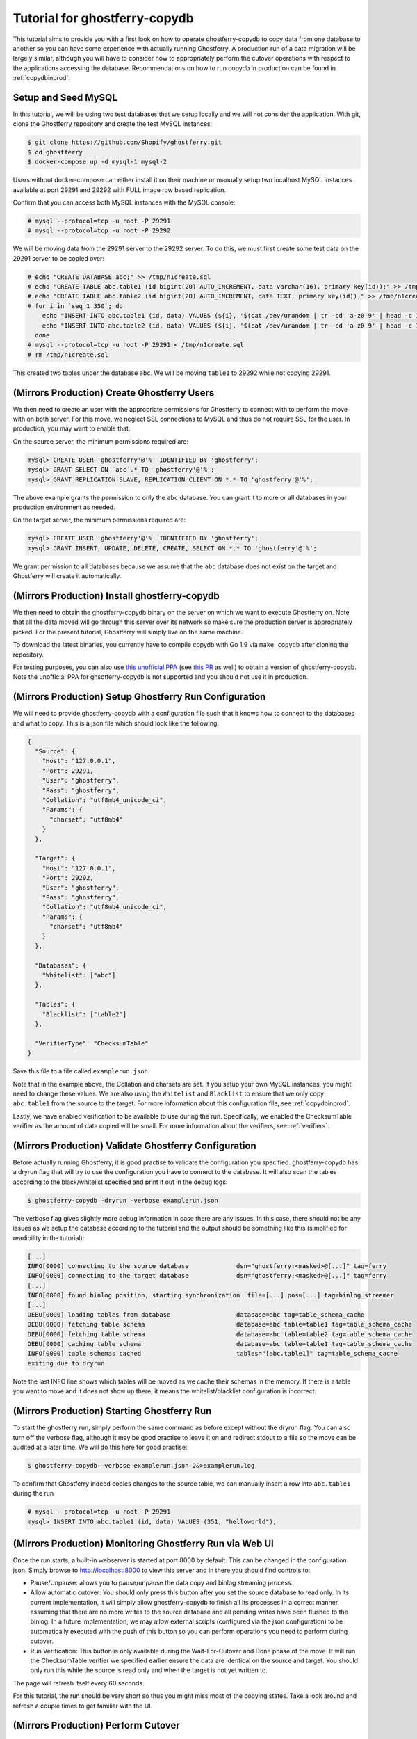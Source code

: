 .. _tutorialcopydb:

==============================
Tutorial for ghostferry-copydb
==============================

This tutorial aims to provide you with a first look on how to operate
ghostferry-copydb to copy data from one database to another so you can have
some experience with actually running Ghostferry. A production run of a data
migration will be largely similar, although you will have to consider how to
appropriately perform the cutover operations with respect to the applications
accessing the database. Recommendations on how to run copydb in production can
be found in :ref:`copydbinprod`.

Setup and Seed MySQL
--------------------

In this tutorial, we will be using two test databases that we setup locally and
we will not consider the application. With git, clone the Ghostferry repository
and create the test MySQL instances:

.. code-block:: shell-session

  $ git clone https://github.com/Shopify/ghostferry.git
  $ cd ghostferry
  $ docker-compose up -d mysql-1 mysql-2

Users without docker-compose can either install it on their machine or manually
setup two localhost MySQL instances available at port 29291 and 29292 with FULL
image row based replication.

Confirm that you can access both MySQL instances with the MySQL console:

.. code-block:: shell-session

  # mysql --protocol=tcp -u root -P 29291
  # mysql --protocol=tcp -u root -P 29292

We will be moving data from the 29291 server to the 29292 server. To do this,
we must first create some test data on the 29291 server to be copied over:

.. code-block:: shell-session

  # echo "CREATE DATABASE abc;" >> /tmp/n1create.sql
  # echo "CREATE TABLE abc.table1 (id bigint(20) AUTO_INCREMENT, data varchar(16), primary key(id));" >> /tmp/n1create.sql
  # echo "CREATE TABLE abc.table2 (id bigint(20) AUTO_INCREMENT, data TEXT, primary key(id));" >> /tmp/n1create.sql
  # for i in `seq 1 350`; do
      echo "INSERT INTO abc.table1 (id, data) VALUES (${i}, '$(cat /dev/urandom | tr -cd 'a-z0-9' | head -c 16)');" >> /tmp/n1create.sql
      echo "INSERT INTO abc.table2 (id, data) VALUES (${i}, '$(cat /dev/urandom | tr -cd 'a-z0-9' | head -c 16)');" >> /tmp/n1create.sql
    done
  # mysql --protocol=tcp -u root -P 29291 < /tmp/n1create.sql
  # rm /tmp/n1create.sql

This created two tables under the database ``abc``. We will be moving
``table1`` to 29292 while not copying 29291.

(Mirrors Production) Create Ghostferry Users
--------------------------------------------

We then need to create an user with the appropriate permissions for Ghostferry
to connect with to perform the move with on both server. For this move, we
neglect SSL connections to MySQL and thus do not require SSL for the user. In
production, you may want to enable that.

On the source server, the minimum permissions required are:

.. code-block:: shell-session

  mysql> CREATE USER 'ghostferry'@'%' IDENTIFIED BY 'ghostferry';
  mysql> GRANT SELECT ON `abc`.* TO 'ghostferry'@'%';
  mysql> GRANT REPLICATION SLAVE, REPLICATION CLIENT ON *.* TO 'ghostferry'@'%';

The above example grants the permission to only the ``abc`` database. You can
grant it to more or all databases in your production environment as needed.

On the target server, the minimum permissions required are:

.. code-block:: shell-session

  mysql> CREATE USER 'ghostferry'@'%' IDENTIFIED BY 'ghostferry';
  mysql> GRANT INSERT, UPDATE, DELETE, CREATE, SELECT ON *.* TO 'ghostferry'@'%';

We grant permission to all databases because we assume that the ``abc``
database does not exist on the target and Ghostferry will create it
automatically.

(Mirrors Production) Install ghostferry-copydb
----------------------------------------------

We then need to obtain the ghostferry-copydb binary on the server on which we
want to execute Ghostferry on. Note that all the data moved will go through
this server over its network so make sure the production server is
appropriately picked. For the present tutorial, Ghostferry will simply live on
the same machine.

To download the latest binaries, you currently have to compile copydb with
Go 1.9 via ``make copydb`` after cloning the repository.

For testing purposes, you can also use `this unofficial PPA
<https://launchpad.net/~shuhao/+archive/ubuntu/ghostferry-unofficial>`_ (see
`this PR <https://github.com/Shopify/ghostferry/pull/15>`_ as well) to obtain a
version of ghostferry-copydb. Note the unofficial PPA for ghsotferry-copydb is
not supported and you should not use it in production.

(Mirrors Production) Setup Ghostferry Run Configuration
-------------------------------------------------------

We will need to provide ghostferry-copydb with a configuration file such that
it knows how to connect to the databases and what to copy. This is a json file
which should look like the following:

.. code-block:: json

  {
    "Source": {
      "Host": "127.0.0.1",
      "Port": 29291,
      "User": "ghostferry",
      "Pass": "ghostferry",
      "Collation": "utf8mb4_unicode_ci",
      "Params": {
        "charset": "utf8mb4"
      }
    },

    "Target": {
      "Host": "127.0.0.1",
      "Port": 29292,
      "User": "ghostferry",
      "Pass": "ghostferry",
      "Collation": "utf8mb4_unicode_ci",
      "Params": {
        "charset": "utf8mb4"
      }
    },

    "Databases": {
      "Whitelist": ["abc"]
    },

    "Tables": {
      "Blacklist": ["table2"]
    },

    "VerifierType": "ChecksumTable"
  }

Save this file to a file called ``examplerun.json``.

Note that in the example above, the Collation and charsets are set. If you
setup your own MySQL instances, you might need to change these values.  We are
also using the ``Whitelist`` and ``Blacklist`` to ensure that we only copy
``abc.table1`` from the source to the target. For more information about this
configuration file, see :ref:`copydbinprod`.

Lastly, we have enabled verification to be available to use during the run.
Specifically, we enabled the ChecksumTable verifier as the amount of data
copied will be small. For more information about the verifiers, see
:ref:`verifiers`.

(Mirrors Production) Validate Ghostferry Configuration
------------------------------------------------------

Before actually running Ghostferry, it is good practise to validate the
configuration you specified. ghostferry-copydb has a dryrun flag that will try
to use the configuration you have to connect to the database. It will also scan
the tables according to the black/whitelist specified and print it out in the
debug logs:

.. code-block:: shell-session

  $ ghostferry-copydb -dryrun -verbose examplerun.json

The verbose flag gives slightly more debug information in case there are any
issues. In this case, there should not be any issues as we setup the database
according to the tutorial and the output should be something like this
(simplified for readibility in the tutorial):

.. code-block:: text

  [...]
  INFO[0000] connecting to the source database             dsn="ghostferry:<masked>@[...]" tag=ferry
  INFO[0000] connecting to the target database             dsn="ghostferry:<masked>@[...]" tag=ferry
  [...]
  INFO[0000] found binlog position, starting synchronization  file=[...] pos=[...] tag=binlog_streamer
  [...]
  DEBU[0000] loading tables from database                  database=abc tag=table_schema_cache
  DEBU[0000] fetching table schema                         database=abc table=table1 tag=table_schema_cache
  DEBU[0000] fetching table schema                         database=abc table=table2 tag=table_schema_cache
  DEBU[0000] caching table schema                          database=abc table=table1 tag=table_schema_cache
  INFO[0000] table schemas cached                          tables="[abc.table1]" tag=table_schema_cache
  exiting due to dryrun

Note the last INFO line shows which tables will be moved as we cache their
schemas in the memory. If there is a table you want to move and it does not
show up there, it means the whitelist/blacklist configuration is incorrect.

(Mirrors Production) Starting Ghostferry Run
--------------------------------------------

To start the ghostferry run, simply perform the same command as before except
without the dryrun flag. You can also turn off the verbose flag, although it
may be good practise to leave it on and redirect stdout to a file so the move
can be audited at a later time. We will do this here for good practise:

.. code-block:: shell-session

  $ ghostferry-copydb -verbose examplerun.json 2&>examplerun.log

To confirm that Ghostferry indeed copies changes to the source table, we can
manually insert a row into ``abc.table1`` during the run

.. code-block:: shell-session

  # mysql --protocol=tcp -u root -P 29291
  mysql> INSERT INTO abc.table1 (id, data) VALUES (351, "helloworld");

(Mirrors Production) Monitoring Ghostferry Run via Web UI
---------------------------------------------------------

Once the run starts, a built-in webserver is started at port 8000 by default.
This can be changed in the configuration json. Simply browse to
http://localhost:8000 to view this server and in there you should find controls
to:

- Pause/Unpause: allows you to pause/unpause the data copy and binlog streaming
  process.
- Allow automatic cutover: You should only press this button after you set the
  source database to read only. In its current implementation, it will simply
  allow ghostferry-copydb to finish all its processes in a correct manner,
  assuming that there are no more writes to the source database and all pending
  writes have been flushed to the binlog. In a future implementation, we may
  allow external scripts (configured via the json configuration) to be
  automatically executed with the push of this button so you can perform
  operations you need to perform during cutover.
- Run Verification: This button is only available during the Wait-For-Cutover
  and Done phase of the move. It will run the ChecksumTable verifier we
  specified earlier ensure the data are identical on the source and target. You
  should only run this while the source is read only and when the target is not
  yet written to.

The page will refresh itself every 60 seconds.

For this tutorial, the run should be very short so thus you might miss most of
the copying states. Take a look around and refresh a couple times to get
familiar with the UI.

(Mirrors Production) Perform Cutover
------------------------------------

In the default configuration, cutover is triggered manually. During cutover,
you must stop writes to the data on the source database. For the purpose of
this tutorial, we will set the source database to read only. Even though we
have no applications writing to the source in this case, let's do it anyway so
we get into the habit of thinking of this step:

.. code-block:: shell-session

  # mysql --protocol=tcp -u root -P 29291
  mysql> FLUSH TABLES WITH READ LOCK; -- Ensure all writes are done
  mysql> SET GLOBAL read_only = ON;   -- Sets the database to read only
  mysql> FLUSH BINARY LOGS            -- Ensure all writes are record in binlog

The last step ``FLUSH BINARY LOGS`` is not necessarily required if you run your
MySQL server with ``sync_binlog=1``. If you're running Ghostferry from a source
that is a replica, you need to also use turn option ``RunFerryFromReplica`` on
in the config json as well as other options. See
`<https://godoc.org/github.com/Shopify/ghostferry/copydb#Config>`_ for more
details.

We can then go back to the web ui and click the Allow Automatic Cutover button.
In a second or two the ghostferry binlog streaming process should stop. Refresh
the page until you see the state to be DONE.

(Mirrors Production) Verify Source and Target Data are Identical
----------------------------------------------------------------

At this point, the data on the source and target should be identical. To
confirm this is the case, click the Run Verification button in the web ui to
perform the verification in the background. Refresh the page a couple of times
until it tells you the verification was successful.

Additionally, since we manually inserted a row earlier, we should be able to
find it via:

.. code-block:: shell-session

  # mysql --protocol=tcp -u root -P 29292
  mysql> SELECT * FROM abc.table1 WHERE id = 351;

Finishing Ghostferry Run and Next Steps
---------------------------------------

At this point, the data on the source and target are verified identical and
Ghostferry will no longer propagate data from 29291 to 29292. In a production
situation, you can now notify all applications using the source database to use
the target database.

The control server UI will stay up indefinitely, to stop it, simply press
CTRL+C to interrupt the ghostferry-copydb process.
